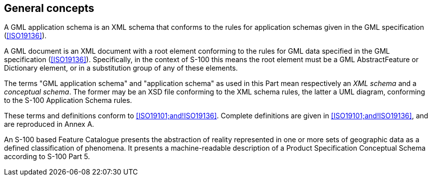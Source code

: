 [[cls-10b-5]]
== General concepts

A GML application schema is an XML schema that conforms to the rules for application
schemas given in the GML specification (<<ISO19136>>).

A GML document is an XML document with a root element conforming to the rules for GML data
specified in the GML specification (<<ISO19136>>). Specifically, in the context of S-100
this means the root element must be a GML AbstractFeature or Dictionary element, or in a
substitution group of any of these elements.

The terms "GML application schema" and "application schema" as used in this Part mean
respectively an _XML schema_ and a _conceptual schema_. The former may be an XSD file
conforming to the XML schema rules, the latter a UML diagram, conforming to the S-100
Application Schema rules.

These terms and definitions conform to <<ISO19101;and!ISO19136>>. Complete definitions are
given in <<ISO19101;and!ISO19136>>, and are reproduced in Annex A.

An S-100 based Feature Catalogue presents the abstraction of reality represented in one or
more sets of geographic data as a defined classification of phenomena. It presents a
machine-readable description of a Product Specification Conceptual Schema according to
S-100 Part 5.
